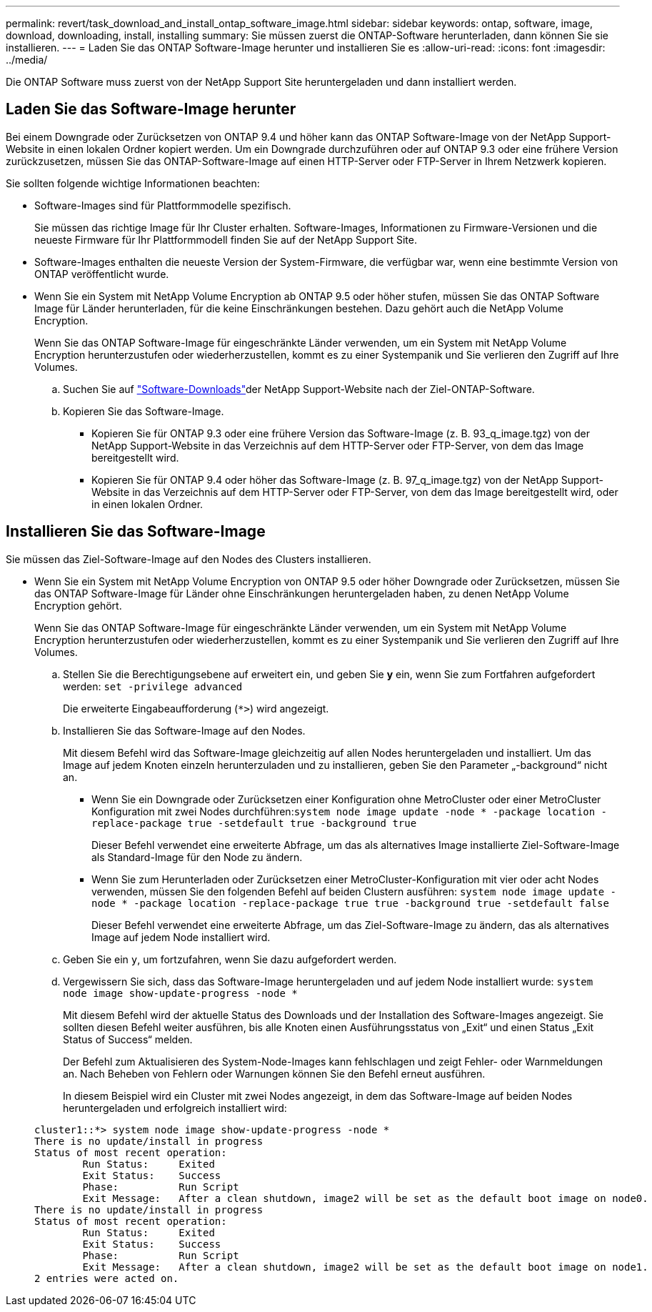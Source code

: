 ---
permalink: revert/task_download_and_install_ontap_software_image.html 
sidebar: sidebar 
keywords: ontap, software, image, download, downloading, install, installing 
summary: Sie müssen zuerst die ONTAP-Software herunterladen, dann können Sie sie installieren. 
---
= Laden Sie das ONTAP Software-Image herunter und installieren Sie es
:allow-uri-read: 
:icons: font
:imagesdir: ../media/


[role="lead"]
Die ONTAP Software muss zuerst von der NetApp Support Site heruntergeladen und dann installiert werden.



== Laden Sie das Software-Image herunter

Bei einem Downgrade oder Zurücksetzen von ONTAP 9.4 und höher kann das ONTAP Software-Image von der NetApp Support-Website in einen lokalen Ordner kopiert werden. Um ein Downgrade durchzuführen oder auf ONTAP 9.3 oder eine frühere Version zurückzusetzen, müssen Sie das ONTAP-Software-Image auf einen HTTP-Server oder FTP-Server in Ihrem Netzwerk kopieren.

Sie sollten folgende wichtige Informationen beachten:

* Software-Images sind für Plattformmodelle spezifisch.
+
Sie müssen das richtige Image für Ihr Cluster erhalten. Software-Images, Informationen zu Firmware-Versionen und die neueste Firmware für Ihr Plattformmodell finden Sie auf der NetApp Support Site.

* Software-Images enthalten die neueste Version der System-Firmware, die verfügbar war, wenn eine bestimmte Version von ONTAP veröffentlicht wurde.
* Wenn Sie ein System mit NetApp Volume Encryption ab ONTAP 9.5 oder höher stufen, müssen Sie das ONTAP Software Image für Länder herunterladen, für die keine Einschränkungen bestehen. Dazu gehört auch die NetApp Volume Encryption.
+
Wenn Sie das ONTAP Software-Image für eingeschränkte Länder verwenden, um ein System mit NetApp Volume Encryption herunterzustufen oder wiederherzustellen, kommt es zu einer Systempanik und Sie verlieren den Zugriff auf Ihre Volumes.

+
.. Suchen Sie auf link:http://mysupport.netapp.com/NOW/cgi-bin/software["Software-Downloads"^]der NetApp Support-Website nach der Ziel-ONTAP-Software.
.. Kopieren Sie das Software-Image.
+
*** Kopieren Sie für ONTAP 9.3 oder eine frühere Version das Software-Image (z. B. 93_q_image.tgz) von der NetApp Support-Website in das Verzeichnis auf dem HTTP-Server oder FTP-Server, von dem das Image bereitgestellt wird.
*** Kopieren Sie für ONTAP 9.4 oder höher das Software-Image (z. B. 97_q_image.tgz) von der NetApp Support-Website in das Verzeichnis auf dem HTTP-Server oder FTP-Server, von dem das Image bereitgestellt wird, oder in einen lokalen Ordner.








== Installieren Sie das Software-Image

Sie müssen das Ziel-Software-Image auf den Nodes des Clusters installieren.

* Wenn Sie ein System mit NetApp Volume Encryption von ONTAP 9.5 oder höher Downgrade oder Zurücksetzen, müssen Sie das ONTAP Software-Image für Länder ohne Einschränkungen heruntergeladen haben, zu denen NetApp Volume Encryption gehört.
+
Wenn Sie das ONTAP Software-Image für eingeschränkte Länder verwenden, um ein System mit NetApp Volume Encryption herunterzustufen oder wiederherzustellen, kommt es zu einer Systempanik und Sie verlieren den Zugriff auf Ihre Volumes.

+
.. Stellen Sie die Berechtigungsebene auf erweitert ein, und geben Sie *y* ein, wenn Sie zum Fortfahren aufgefordert werden: `set -privilege advanced`
+
Die erweiterte Eingabeaufforderung (`*>`) wird angezeigt.

.. Installieren Sie das Software-Image auf den Nodes.
+
Mit diesem Befehl wird das Software-Image gleichzeitig auf allen Nodes heruntergeladen und installiert. Um das Image auf jedem Knoten einzeln herunterzuladen und zu installieren, geben Sie den Parameter „-background“ nicht an.

+
*** Wenn Sie ein Downgrade oder Zurücksetzen einer Konfiguration ohne MetroCluster oder einer MetroCluster Konfiguration mit zwei Nodes durchführen:``system node image update -node * -package location -replace-package true -setdefault true -background true``
+
Dieser Befehl verwendet eine erweiterte Abfrage, um das als alternatives Image installierte Ziel-Software-Image als Standard-Image für den Node zu ändern.

*** Wenn Sie zum Herunterladen oder Zurücksetzen einer MetroCluster-Konfiguration mit vier oder acht Nodes verwenden, müssen Sie den folgenden Befehl auf beiden Clustern ausführen: `system node image update -node * -package location -replace-package true true -background true -setdefault false`
+
Dieser Befehl verwendet eine erweiterte Abfrage, um das Ziel-Software-Image zu ändern, das als alternatives Image auf jedem Node installiert wird.



.. Geben Sie ein `y`, um fortzufahren, wenn Sie dazu aufgefordert werden.
.. Vergewissern Sie sich, dass das Software-Image heruntergeladen und auf jedem Node installiert wurde: `system node image show-update-progress -node *`
+
Mit diesem Befehl wird der aktuelle Status des Downloads und der Installation des Software-Images angezeigt. Sie sollten diesen Befehl weiter ausführen, bis alle Knoten einen Ausführungsstatus von „Exit“ und einen Status „Exit Status of Success“ melden.

+
Der Befehl zum Aktualisieren des System-Node-Images kann fehlschlagen und zeigt Fehler- oder Warnmeldungen an. Nach Beheben von Fehlern oder Warnungen können Sie den Befehl erneut ausführen.

+
In diesem Beispiel wird ein Cluster mit zwei Nodes angezeigt, in dem das Software-Image auf beiden Nodes heruntergeladen und erfolgreich installiert wird:

+
[listing]
----
cluster1::*> system node image show-update-progress -node *
There is no update/install in progress
Status of most recent operation:
        Run Status:     Exited
        Exit Status:    Success
        Phase:          Run Script
        Exit Message:   After a clean shutdown, image2 will be set as the default boot image on node0.
There is no update/install in progress
Status of most recent operation:
        Run Status:     Exited
        Exit Status:    Success
        Phase:          Run Script
        Exit Message:   After a clean shutdown, image2 will be set as the default boot image on node1.
2 entries were acted on.
----



